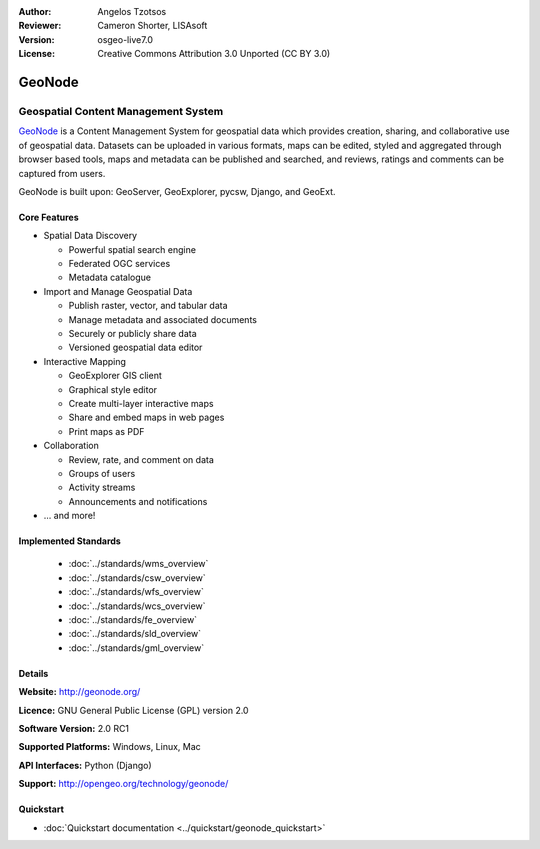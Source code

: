 :Author: Angelos Tzotsos
:Reviewer: Cameron Shorter, LISAsoft
:Version: osgeo-live7.0
:License: Creative Commons Attribution 3.0 Unported (CC BY 3.0)

.. image:: ../../images/project_logos/logo-geonode.jpg
  :scale: 100 %
  :alt: project logo
  :align: right
  :target: http://geonode.org


GeoNode
================================================================================

Geospatial Content Management System
~~~~~~~~~~~~~~~~~~~~~~~~~~~~~~~~~~~~~~~~~~~~~~~~~~~~~~~~~~~~~~~~~~~~~~~~~~~~~~~~

.. Cameron's review comment:
  Original text was too long. I've trimmed. Also tried to remove time dependant comparisons with other projects. (Ask if this description will still be valid in 3 years time). The Overview should only contain ~ 3 paragraphs.

`GeoNode <http://geonode.org>`_ is a Content Management System for geospatial data which provides creation, sharing, and collaborative use of geospatial data. Datasets can be uploaded in various formats, maps can be edited, styled and aggregated through browser based tools, maps and metadata can be published and searched, and reviews, ratings and comments can be captured from users.

GeoNode is built upon: GeoServer, GeoExplorer, pycsw, Django, and GeoExt.

.. Cameron Comment: Remove rest of section. "Less words get read more".
 `GeoNode <http://geonode.org>`_ is a web-based application and platform for developing geospatial information systems (GIS) and for deploying spatial data infrastructures (SDI). It is designed to be extended and modified, and can be integrated into existing platforms.
  GeoNode is an open source platform that facilitates the creation, sharing, and collaborative use of geospatial data. The project aims to surpass existing spatial data infrastructure solutions by integrating robust social and cartographic tools.
  At its core, GeoNode is built on a stack based on GeoServer, pycsw, Django, and GeoExt that provides a platform for sophisticated web browser spatial visualization and analysis.
  Atop this stack, the project has built a map composer and viewer, tools for analysis, and reporting tools.
  GeoNode allows the user to upload vector and raster data in their original projections using a web form. Vector data is uploaded in ESRI Shapefile format and satellite imagery and other kinds of raster data are uploaded as GeoTIFFs.
  Special importance is given to standard metadata formats like ISO 19139:2007. After the upload is finished, the user is presented with a form to fill in the metadata and it is made available using a CSW interface. Users may also upload a metadata XML document (in ISO, FGDC, or Dublin Core format) to fill in key GeoNode metadata elements automatically.
  Similarly, GeoNode provides a web based styler, that lets the user change how the data looks and preview the changes in real time.
  Once the data has been uploaded, GeoNode lets the user search for it geographically or via keywords and create maps.
  All the layers are automatically reprojected to web mercator for maps display, making it possible to use different popular base layers, like Open Street Map, Google Satellite or Bing layers.
  Once maps are saved, it is possible to embed them in any webpage or get a PDF version for printing.

.. image:: ../../images/screenshots/800x600/geonode_basic_application.png
  :scale: 50%
  :alt: GeoNode application
  :align: right

Core Features
--------------------------------------------------------------------------------

* Spatial Data Discovery

  * Powerful spatial search engine
  * Federated OGC services
  * Metadata catalogue

* Import and Manage Geospatial Data

  * Publish raster, vector, and tabular data
  * Manage metadata and associated documents
  * Securely or publicly share data
  * Versioned geospatial data editor

* Interactive Mapping

  * GeoExplorer GIS client
  * Graphical style editor
  * Create multi-layer interactive maps
  * Share and embed maps in web pages
  * Print maps as PDF

* Collaboration

  * Review, rate, and comment on data
  * Groups of users
  * Activity streams
  * Announcements and notifications

* ... and more!

.. Cameron's review comment:
  "Analysis of data" was mentioned in the original overview, but not in
  bullet points. If GeoNode has tools for analysis, then you might want
  to add bullet points for it.

Implemented Standards
--------------------------------------------------------------------------------

  * :doc:`../standards/wms_overview`
  * :doc:`../standards/csw_overview`
  * :doc:`../standards/wfs_overview`
  * :doc:`../standards/wcs_overview`
  * :doc:`../standards/fe_overview`
  * :doc:`../standards/sld_overview` 
  * :doc:`../standards/gml_overview`

.. Cameron's review comment:
  If possible, can you please add version numbers of standards supported.
  Eg: WMS 1.1, 1.3

Details
--------------------------------------------------------------------------------

**Website:** http://geonode.org/

**Licence:** GNU General Public License (GPL) version 2.0

**Software Version:** 2.0 RC1

**Supported Platforms:** Windows, Linux, Mac

**API Interfaces:** Python (Django)

**Support:** http://opengeo.org/technology/geonode/

Quickstart
--------------------------------------------------------------------------------

* :doc:`Quickstart documentation <../quickstart/geonode_quickstart>`

